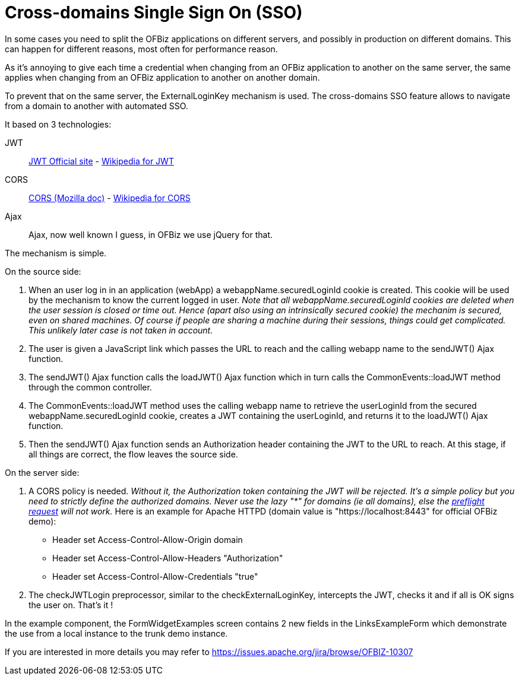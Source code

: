 ////
Licensed to the Apache Software Foundation (ASF) under one
or more contributor license agreements.  See the NOTICE file
distributed with this work for additional information
regarding copyright ownership.  The ASF licenses this file
to you under the Apache License, Version 2.0 (the
"License"); you may not use this file except in compliance
with the License.  You may obtain a copy of the License at

http://www.apache.org/licenses/LICENSE-2.0

Unless required by applicable law or agreed to in writing,
software distributed under the License is distributed on an
"AS IS" BASIS, WITHOUT WARRANTIES OR CONDITIONS OF ANY
KIND, either express or implied.  See the License for the
specific language governing permissions and limitations
under the License.
////
= Cross-domains Single Sign On (SSO)

In some cases you need to split the OFBiz applications on different servers, and possibly in production on different domains. This can happen for different reasons, most often for performance reason.

As it's annoying to give each time a credential when changing from an OFBiz application to another on the same server, the same applies when changing from an OFBiz application to another on another domain. 

To prevent that on the same server, the ExternalLoginKey mechanism is used. The cross-domains SSO feature allows to navigate from a domain to another with automated SSO.

It based on 3 technologies: 

JWT:: https://jwt.io/[JWT Official site] - 
https://en.wikipedia.org/wiki/JSON_Web_Token[Wikipedia for JWT]

CORS:: https://developer.mozilla.org/en-US/docs/Web/HTTP/CORS[CORS (Mozilla doc)] - https://en.wikipedia.org/wiki/Cross-origin_resource_sharing[Wikipedia for CORS]

Ajax:: Ajax, now well known I guess, in OFBiz we use jQuery for that.

The mechanism is simple.

.On the source side:
. When an user log in in an application (webApp) a webappName.securedLoginId cookie is created. This cookie will be used by the mechanism to know the current logged in user. _Note that all webappName.securedLoginId cookies are deleted when the user session is closed or time out. Hence (apart also using an intrinsically secured cookie) the mechanim is secured, even on shared machines. Of course if people are sharing a machine during their sessions, things could get complicated. This unlikely later case is not taken in account._

. The user is given a JavaScript link which passes the URL to reach and the calling webapp name to the sendJWT() Ajax function.

. The sendJWT() Ajax function calls the loadJWT() Ajax function which in turn calls the CommonEvents::loadJWT method through the common controller.

. The CommonEvents::loadJWT method uses the calling webapp name to retrieve the userLoginId from the secured webappName.securedLoginId cookie, creates a JWT containing the userLoginId, and returns it to the loadJWT() Ajax function.

. Then the sendJWT() Ajax function sends an Authorization header containing the JWT to the URL to reach. At this stage, if all things are correct, the flow leaves the source side.

.On the server side:
. A CORS policy is needed. _Without it, the Authorization token containing the JWT will be rejected. It's a simple policy but you need to strictly define the authorized domains. Never use the lazy "*" for domains (ie all domains), else the https://en.wikipedia.org/wiki/Cross-origin_resource_sharing#Preflight_example[preflight request] will not work._ Here is an example for Apache HTTPD (domain value is "https://localhost:8443" for official OFBiz demo):

* Header set Access-Control-Allow-Origin domain
* Header set Access-Control-Allow-Headers "Authorization"
* Header set Access-Control-Allow-Credentials "true"

. The checkJWTLogin preprocessor, similar to the checkExternalLoginKey, intercepts the JWT, checks it and if all is OK signs the user on. That's it !

In the example component, the FormWidgetExamples screen contains 2 new fields in the LinksExampleForm which demonstrate the use from a local instance to the trunk demo instance.


If you are interested in more details you may refer to  https://issues.apache.org/jira/browse/OFBIZ-10307



